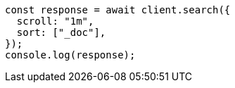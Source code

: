 // This file is autogenerated, DO NOT EDIT
// Use `node scripts/generate-docs-examples.js` to generate the docs examples

[source, js]
----
const response = await client.search({
  scroll: "1m",
  sort: ["_doc"],
});
console.log(response);
----
